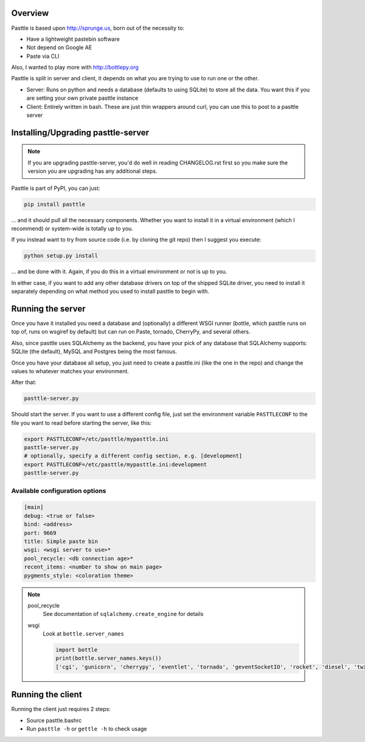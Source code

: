 .. image:: https://img.shields.io/travis/thekad/pasttle/master.svg
   :target: https://travis-ci.org/thekad/pasttle
   :alt: Latest Travis CI Build

.. image:: https://img.shields.io/github/tag/thekad/pasttle.svg
   :target: https://github.com/thekad/pasttle
   :alt: Github Tag

.. image:: https://img.shields.io/pypi/v/pasttle.svg
   :target: https://pypi.python.org/pypi/pasttle
   :alt: PyPi Release

.. image:: https://img.shields.io/pypi/l/pasttle.svg
   :target: https://pypi.python.org/pypi/pasttle
   :alt: License

.. image:: https://img.shields.io/pypi/pyversions/pasttle.svg
   :target: https://pypi.python.org/pypi/pasttle
   :alt: Python Versions

Overview
========

Pasttle is based upon http://sprunge.us, born out of the necessity to:

* Have a lightweight pastebin software
* Not depend on Google AE
* Paste via CLI

Also, I wanted to play more with http://bottlepy.org

Pasttle is split in server and client, it depends on what you are trying to 
use to run one or the other.

* Server: Runs on python and needs a database (defaults to using SQLite) to
  store all the data. You want this if you are setting your own private 
  pasttle instance
* Client: Entirely written in bash. These are just thin wrappers around curl,
  you can use this to post to a pasttle server


Installing/Upgrading pasttle-server
===================================

.. note::

   If you are upgrading pasttle-server, you'd do well in reading CHANGELOG.rst
   first so you make sure the version you are upgrading has any additional
   steps.

Pasttle is part of PyPI, you can just:

.. code:: bash

    pip install pasttle

... and it should pull all the necessary components. Whether you want to install
it in a virtual environment (which I recommend) or system-wide is totally up
to you.

If you instead want to try from source code (i.e. by cloning the git repo) 
then I suggest you execute:

.. code:: bash

    python setup.py install

... and be done with it. Again, if you do this in a virtual environment or
not is up to you.

In either case, if you want to add any other database drivers on top of the
shipped SQLite driver, you need to install it separately depending on what
method you used to install pasttle to begin with.


Running the server
==================

Once you have it installed you need a database and (optionally) a different 
WSGI runner (bottle, which pasttle runs on top of, runs on wsgiref by default) 
but can run on Paste, tornado, CherryPy, and several others.

Also, since pasttle uses SQLAlchemy as the backend, you have your pick of any 
database that SQLAlchemy supports: SQLite (the default), MySQL and Postgres 
being the most famous.

Once you have your database all setup, you just need to create a pasttle.ini 
(like the one in the repo) and change the values to whatever matches your 
environment. 

After that:

.. code:: bash

    pasttle-server.py

Should start the server. If you want to use a different config file, just set 
the environment variable ``PASTTLECONF`` to the file you want to read before 
starting the server, like this:

.. code:: bash

   export PASTTLECONF=/etc/pasttle/mypasttle.ini
   pasttle-server.py
   # optionally, specify a different config section, e.g. [development]
   export PASTTLECONF=/etc/pasttle/mypasttle.ini:development
   pasttle-server.py

Available configuration options
-------------------------------

.. code:: ini

    [main]
    debug: <true or false>
    bind: <address>
    port: 9669
    title: Simple paste bin
    wsgi: <wsgi server to use>*
    pool_recycle: <db connection age>*
    recent_items: <number to show on main page>
    pygments_style: <coloration theme>


.. note::

    pool_recycle
            See documentation of ``sqlalchemy.create_engine`` for details
    wsgi
            Look at ``bottle.server_names``

            .. code:: python

                    import bottle
                    print(bottle.server_names.keys())
                    ['cgi', 'gunicorn', 'cherrypy', 'eventlet', 'tornado', 'geventSocketIO', 'rocket', 'diesel', 'twisted', 'wsgiref', 'fapws3', 'bjoern', 'gevent', 'meinheld', 'auto', 'flup', 'gae', 'paste', 'waitress']



Running the client
==================

Running the client just requires 2 steps:

* Source pasttle.bashrc
* Run ``pasttle -h`` or ``gettle -h`` to check usage
